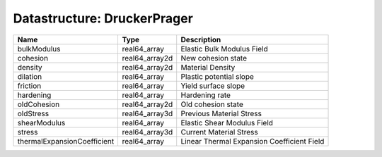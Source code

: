 Datastructure: DruckerPrager
============================

=========================== ============== ========================================== 
Name                        Type           Description                                
=========================== ============== ========================================== 
bulkModulus                 real64_array   Elastic Bulk Modulus Field                 
cohesion                    real64_array2d New cohesion state                         
density                     real64_array2d Material Density                           
dilation                    real64_array   Plastic potential slope                    
friction                    real64_array   Yield surface slope                        
hardening                   real64_array   Hardening rate                             
oldCohesion                 real64_array2d Old cohesion state                         
oldStress                   real64_array3d Previous Material Stress                   
shearModulus                real64_array   Elastic Shear Modulus Field                
stress                      real64_array3d Current Material Stress                    
thermalExpansionCoefficient real64_array   Linear Thermal Expansion Coefficient Field 
=========================== ============== ========================================== 



